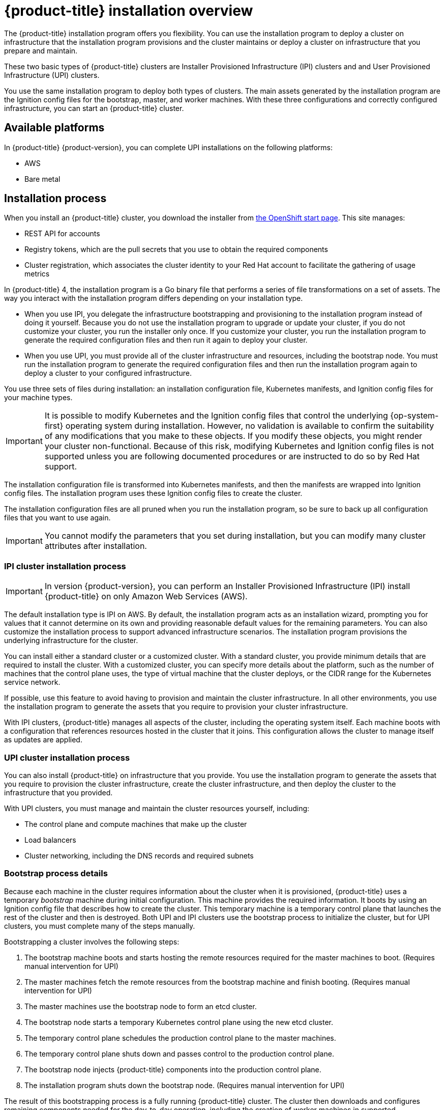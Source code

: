 // Module included in the following assemblies:
//
// * installing/installing_aws/installing-aws-default.adoc
// * installing/installing_aws/installing-aws-customizations.adoc
// * installing-byoh/installing-existing-hosts.adoc

[id="installation-overview-{context}"]
= {product-title} installation overview

The {product-title} installation program offers you flexibility. You can use the installation
program to deploy a cluster on infrastructure that the installation program
provisions and the cluster maintains or deploy a cluster on infrastructure
that you prepare and maintain.

These two basic types of {product-title} clusters are
Installer Provisioned Infrastructure (IPI) clusters and
and User Provisioned Infrastructure (UPI) clusters.

You use the same installation program to deploy both types of clusters. The main
assets generated by the installation program are the Ignition config files for the
bootstrap, master, and worker machines. With these three configurations and correctly
configured infrastructure, you can start an {product-title} cluster.

[id="available-platforms-{context}"]
== Available platforms

In {product-title} {product-version}, you can complete UPI installations on the
following platforms:

* AWS
* Bare metal
////
* vSphere
////

[id="installation-process-{context}"]
== Installation process

When you install an {product-title} cluster, you download the
installer from link:https://cloud.openshift.com/clusters/install[the OpenShift start page].
This site manages:

* REST API for accounts
* Registry tokens, which are the pull secrets that you use to obtain the required
components
* Cluster registration, which associates the cluster identity to your Red Hat
account to facilitate the gathering of usage metrics

In {product-title} 4, the installation program is a Go binary file that performs a
series of file transformations on a set of assets. The way you interact with the
installation program differs depending on your installation type.

* When you use IPI, you delegate the infrastructure bootstrapping and provisioning
to the installation program
instead of doing it yourself. Because you do not use the installation program to upgrade or
update your cluster, if you do not customize your cluster, you run the
installer only once. If you customize your cluster, you run the installation
program to generate the required configuration files and then run it again to
deploy your cluster.

* When you use UPI, you must
provide all of the cluster infrastructure and resources, including the
bootstrap node. You must run the installation program to generate the required
configuration files and then run the installation program again to deploy a cluster
to your configured infrastructure.

You use three sets of files during installation: an installation configuration
file, Kubernetes manifests, and Ignition config files for your machine types.

[IMPORTANT]
====
It is possible to modify Kubernetes and the Ignition config files that control
the underlying {op-system-first} operating system during installation. However,
no validation is available to confirm the suitability of any modifications that
you make to these objects. If you modify these objects, you might render
your cluster non-functional. Because of this risk, modifying Kubernetes and
Ignition config files is not supported unless you are following documented procedures
or are instructed to do so by Red Hat support.
====

The installation configuration file is transformed into Kubernetes manifests, and
then the manifests are wrapped into Ignition config files. The installation program uses
these Ignition config files to create the cluster.

The installation configuration files are all pruned when you run the installation program,
so be sure to back up all configuration files that you want to use again.

[IMPORTANT]
====
You cannot modify the parameters that you set during installation, but you can
modify many cluster attributes after installation.
====

[discrete]
=== IPI cluster installation process

[IMPORTANT]
====
In version {product-version}, you can perform an
Installer Provisioned Infrastructure (IPI) install {product-title} on only
Amazon Web Services (AWS).
====

The default installation type is IPI on AWS. By default, the installation
program acts as an installation wizard, prompting you
for values that it cannot determine on its own and providing reasonable default
values for the remaining parameters. You can also customize the installation
process to support advanced infrastructure scenarios. The installation program provisions
the underlying infrastructure for the cluster.

You can install either a standard cluster or a customized cluster. With a
standard cluster, you provide minimum details that are required to install the
cluster. With a customized cluster, you can specify more details about the
platform, such as the number of machines that the control plane uses, the type
of virtual machine that the cluster deploys, or the CIDR range for the
Kubernetes service network.

If possible, use this feature to avoid
having to provision and maintain the cluster infrastructure. In all other
environments, you use the installation program to generate the assets that you require to
provision your cluster infrastructure.

With IPI clusters, {product-title} manages all aspects of
the cluster, including the operating system itself. Each machine boots with a
configuration that references resources hosted in the cluster that it joins.
This configuration allows the cluster to manage itself as updates are applied.

[discrete]
=== UPI cluster installation process

You can also install {product-title} on infrastructure that you provide. You use the
installation program to generate the assets that you require to provision the
cluster infrastructure, create the cluster infrastructure, and then deploy
the cluster to the infrastructure that you provided.

With UPI clusters, you must manage and maintain the cluster resources yourself,
including:

* The control plane and compute machines that make up the cluster
* Load balancers
* Cluster networking, including the DNS records and required subnets

[discrete]
=== Bootstrap process details

Because each machine in the cluster requires information about the cluster when
it is provisioned, {product-title} uses a temporary _bootstrap_ machine during
initial configuration. This machine provides the required information. It boots
by using an Ignition config file
that describes how to create the cluster. This temporary machine
is a temporary control plane that launches the rest of the cluster and then is
destroyed. Both UPI and IPI clusters use the bootstrap process to initialize the
cluster, but for UPI clusters, you must complete many of the steps manually.

Bootstrapping a cluster involves the following steps:

. The bootstrap machine boots and starts hosting the remote resources required
for the master machines to boot. (Requires manual intervention for UPI)
. The master machines fetch the remote resources from the bootstrap machine
and finish booting. (Requires manual intervention for UPI)
. The master machines use the bootstrap node to form an etcd cluster.
. The bootstrap node starts a temporary Kubernetes control plane using the
new etcd cluster.
. The temporary control plane schedules the production control plane to the
master machines.
. The temporary control plane shuts down and passes control to the production
control plane.
. The bootstrap node injects {product-title} components into the production
control plane.
. The installation program shuts down the bootstrap node.
(Requires manual intervention for UPI)

The result of this bootstrapping process is a fully running {product-title}
cluster. The cluster then downloads and configures remaining components
needed for the day-to-day operation, including the creation of worker machines
in supported environments.

[discrete]
== Installation scope

The scope of the {product-title} installation program is intentionally narrow.
It is designed for simplicity and ensured success. You can complete many
more configuration tasks after installation completes.